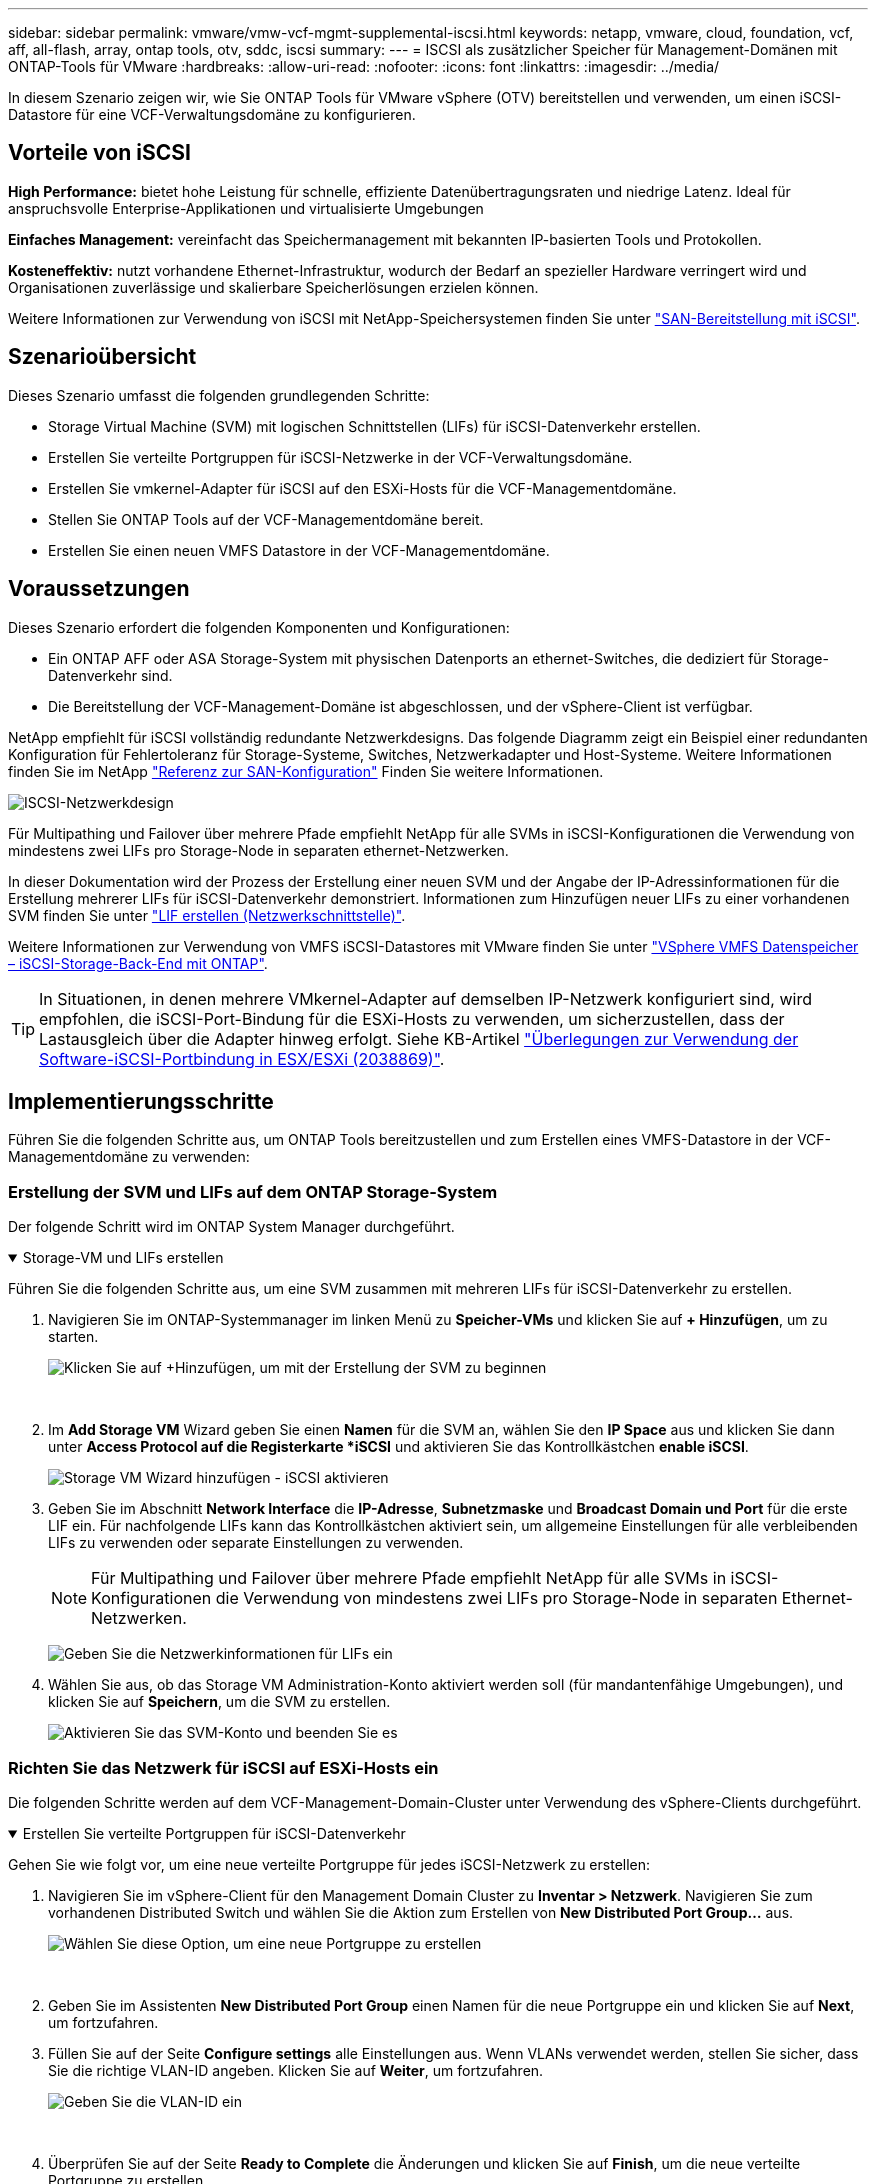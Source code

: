 ---
sidebar: sidebar 
permalink: vmware/vmw-vcf-mgmt-supplemental-iscsi.html 
keywords: netapp, vmware, cloud, foundation, vcf, aff, all-flash, array, ontap tools, otv, sddc, iscsi 
summary:  
---
= ISCSI als zusätzlicher Speicher für Management-Domänen mit ONTAP-Tools für VMware
:hardbreaks:
:allow-uri-read: 
:nofooter: 
:icons: font
:linkattrs: 
:imagesdir: ../media/


[role="lead"]
In diesem Szenario zeigen wir, wie Sie ONTAP Tools für VMware vSphere (OTV) bereitstellen und verwenden, um einen iSCSI-Datastore für eine VCF-Verwaltungsdomäne zu konfigurieren.



== Vorteile von iSCSI

*High Performance:* bietet hohe Leistung für schnelle, effiziente Datenübertragungsraten und niedrige Latenz. Ideal für anspruchsvolle Enterprise-Applikationen und virtualisierte Umgebungen

*Einfaches Management:* vereinfacht das Speichermanagement mit bekannten IP-basierten Tools und Protokollen.

*Kosteneffektiv:* nutzt vorhandene Ethernet-Infrastruktur, wodurch der Bedarf an spezieller Hardware verringert wird und Organisationen zuverlässige und skalierbare Speicherlösungen erzielen können.

Weitere Informationen zur Verwendung von iSCSI mit NetApp-Speichersystemen finden Sie unter https://docs.netapp.com/us-en/ontap/san-admin/san-host-provisioning-concept.html["SAN-Bereitstellung mit iSCSI"].



== Szenarioübersicht

Dieses Szenario umfasst die folgenden grundlegenden Schritte:

* Storage Virtual Machine (SVM) mit logischen Schnittstellen (LIFs) für iSCSI-Datenverkehr erstellen.
* Erstellen Sie verteilte Portgruppen für iSCSI-Netzwerke in der VCF-Verwaltungsdomäne.
* Erstellen Sie vmkernel-Adapter für iSCSI auf den ESXi-Hosts für die VCF-Managementdomäne.
* Stellen Sie ONTAP Tools auf der VCF-Managementdomäne bereit.
* Erstellen Sie einen neuen VMFS Datastore in der VCF-Managementdomäne.




== Voraussetzungen

Dieses Szenario erfordert die folgenden Komponenten und Konfigurationen:

* Ein ONTAP AFF oder ASA Storage-System mit physischen Datenports an ethernet-Switches, die dediziert für Storage-Datenverkehr sind.
* Die Bereitstellung der VCF-Management-Domäne ist abgeschlossen, und der vSphere-Client ist verfügbar.


NetApp empfiehlt für iSCSI vollständig redundante Netzwerkdesigns. Das folgende Diagramm zeigt ein Beispiel einer redundanten Konfiguration für Fehlertoleranz für Storage-Systeme, Switches, Netzwerkadapter und Host-Systeme. Weitere Informationen finden Sie im NetApp link:https://docs.netapp.com/us-en/ontap/san-config/index.html["Referenz zur SAN-Konfiguration"] Finden Sie weitere Informationen.

image:vmware-vcf-asa-image74.png["ISCSI-Netzwerkdesign"] {Nbsp}

Für Multipathing und Failover über mehrere Pfade empfiehlt NetApp für alle SVMs in iSCSI-Konfigurationen die Verwendung von mindestens zwei LIFs pro Storage-Node in separaten ethernet-Netzwerken.

In dieser Dokumentation wird der Prozess der Erstellung einer neuen SVM und der Angabe der IP-Adressinformationen für die Erstellung mehrerer LIFs für iSCSI-Datenverkehr demonstriert. Informationen zum Hinzufügen neuer LIFs zu einer vorhandenen SVM finden Sie unter link:https://docs.netapp.com/us-en/ontap/networking/create_a_lif.html["LIF erstellen (Netzwerkschnittstelle)"].

Weitere Informationen zur Verwendung von VMFS iSCSI-Datastores mit VMware finden Sie unter link:vsphere_ontap_auto_block_iscsi.html["VSphere VMFS Datenspeicher – iSCSI-Storage-Back-End mit ONTAP"].


TIP: In Situationen, in denen mehrere VMkernel-Adapter auf demselben IP-Netzwerk konfiguriert sind, wird empfohlen, die iSCSI-Port-Bindung für die ESXi-Hosts zu verwenden, um sicherzustellen, dass der Lastausgleich über die Adapter hinweg erfolgt. Siehe KB-Artikel link:https://knowledge.broadcom.com/external/article?legacyId=2038869["Überlegungen zur Verwendung der Software-iSCSI-Portbindung in ESX/ESXi (2038869)"].



== Implementierungsschritte

Führen Sie die folgenden Schritte aus, um ONTAP Tools bereitzustellen und zum Erstellen eines VMFS-Datastore in der VCF-Managementdomäne zu verwenden:



=== Erstellung der SVM und LIFs auf dem ONTAP Storage-System

Der folgende Schritt wird im ONTAP System Manager durchgeführt.

.Storage-VM und LIFs erstellen
[%collapsible%open]
====
Führen Sie die folgenden Schritte aus, um eine SVM zusammen mit mehreren LIFs für iSCSI-Datenverkehr zu erstellen.

. Navigieren Sie im ONTAP-Systemmanager im linken Menü zu *Speicher-VMs* und klicken Sie auf *+ Hinzufügen*, um zu starten.
+
image:vmware-vcf-asa-image01.png["Klicken Sie auf +Hinzufügen, um mit der Erstellung der SVM zu beginnen"]

+
{Nbsp}

. Im *Add Storage VM* Wizard geben Sie einen *Namen* für die SVM an, wählen Sie den *IP Space* aus und klicken Sie dann unter *Access Protocol auf die Registerkarte *iSCSI* und aktivieren Sie das Kontrollkästchen *enable iSCSI*.
+
image:vmware-vcf-asa-image02.png["Storage VM Wizard hinzufügen - iSCSI aktivieren"]

. Geben Sie im Abschnitt *Network Interface* die *IP-Adresse*, *Subnetzmaske* und *Broadcast Domain und Port* für die erste LIF ein. Für nachfolgende LIFs kann das Kontrollkästchen aktiviert sein, um allgemeine Einstellungen für alle verbleibenden LIFs zu verwenden oder separate Einstellungen zu verwenden.
+

NOTE: Für Multipathing und Failover über mehrere Pfade empfiehlt NetApp für alle SVMs in iSCSI-Konfigurationen die Verwendung von mindestens zwei LIFs pro Storage-Node in separaten Ethernet-Netzwerken.

+
image:vmware-vcf-asa-image03.png["Geben Sie die Netzwerkinformationen für LIFs ein"]

. Wählen Sie aus, ob das Storage VM Administration-Konto aktiviert werden soll (für mandantenfähige Umgebungen), und klicken Sie auf *Speichern*, um die SVM zu erstellen.
+
image:vmware-vcf-asa-image04.png["Aktivieren Sie das SVM-Konto und beenden Sie es"]



====


=== Richten Sie das Netzwerk für iSCSI auf ESXi-Hosts ein

Die folgenden Schritte werden auf dem VCF-Management-Domain-Cluster unter Verwendung des vSphere-Clients durchgeführt.

.Erstellen Sie verteilte Portgruppen für iSCSI-Datenverkehr
[%collapsible%open]
====
Gehen Sie wie folgt vor, um eine neue verteilte Portgruppe für jedes iSCSI-Netzwerk zu erstellen:

. Navigieren Sie im vSphere-Client für den Management Domain Cluster zu *Inventar > Netzwerk*. Navigieren Sie zum vorhandenen Distributed Switch und wählen Sie die Aktion zum Erstellen von *New Distributed Port Group...* aus.
+
image:vmware-vcf-asa-image05.png["Wählen Sie diese Option, um eine neue Portgruppe zu erstellen"]

+
{Nbsp}

. Geben Sie im Assistenten *New Distributed Port Group* einen Namen für die neue Portgruppe ein und klicken Sie auf *Next*, um fortzufahren.
. Füllen Sie auf der Seite *Configure settings* alle Einstellungen aus. Wenn VLANs verwendet werden, stellen Sie sicher, dass Sie die richtige VLAN-ID angeben. Klicken Sie auf *Weiter*, um fortzufahren.
+
image:vmware-vcf-asa-image06.png["Geben Sie die VLAN-ID ein"]

+
{Nbsp}

. Überprüfen Sie auf der Seite *Ready to Complete* die Änderungen und klicken Sie auf *Finish*, um die neue verteilte Portgruppe zu erstellen.
. Wiederholen Sie diesen Vorgang, um eine verteilte Portgruppe für das zweite verwendete iSCSI-Netzwerk zu erstellen und sicherzustellen, dass Sie die richtige *VLAN-ID* eingegeben haben.
. Nachdem beide Portgruppen erstellt wurden, navigieren Sie zur ersten Portgruppe und wählen Sie die Aktion *Einstellungen bearbeiten...* aus.
+
image:vmware-vcf-asa-image27.png["DPG - Einstellungen bearbeiten"]

+
{Nbsp}

. Navigieren Sie auf der Seite *Distributed Port Group - Edit Settings* im linken Menü zu *Teaming und Failover* und klicken Sie auf *Uplink2*, um es nach unten zu *unused Uplinks* zu verschieben.
+
image:vmware-vcf-asa-image28.png["Setzen Sie Uplink2 auf „nicht verwendet“"]

. Wiederholen Sie diesen Schritt für die zweite iSCSI-Portgruppe. Allerdings bewegt sich dieses Mal *Uplink1* zu *unbenutzten Uplinks*.
+
image:vmware-vcf-asa-image29.png["Bewegen Sie Uplink1 auf unbenutzt"]



====
.Erstellen Sie VMkernel-Adapter auf jedem ESXi-Host
[%collapsible%open]
====
Wiederholen Sie diesen Vorgang auf jedem ESXi-Host in der Managementdomäne.

. Navigieren Sie vom vSphere-Client zu einem der ESXi-Hosts im Inventar der Verwaltungsdomäne. Wählen Sie auf der Registerkarte *Configure* *VMkernel Adapter* und klicken Sie auf *Add Networking...*, um zu starten.
+
image:vmware-vcf-asa-image07.png["Starten Sie den Assistenten zum Hinzufügen von Netzwerken"]

+
{Nbsp}

. Wählen Sie im Fenster *Verbindungstyp auswählen* *VMkernel Netzwerkadapter* und klicken Sie auf *Weiter*, um fortzufahren.
+
image:vmware-vcf-asa-image08.png["Wählen Sie VMkernel Netzwerkadapter"]

+
{Nbsp}

. Wählen Sie auf der Seite *Zielgerät auswählen* eine der zuvor erstellten verteilten Portgruppen für iSCSI aus.
+
image:vmware-vcf-asa-image09.png["Wählen Sie die Zielportgruppe aus"]

+
{Nbsp}

. Behalten Sie auf der Seite *Port Properties* die Standardeinstellungen bei und klicken Sie auf *Weiter*, um fortzufahren.
+
image:vmware-vcf-asa-image10.png["VMkernel-Port-Eigenschaften"]

+
{Nbsp}

. Geben Sie auf der Seite *IPv4 settings* die *IP-Adresse*, *Subnetzmaske* ein, und geben Sie eine neue Gateway-IP-Adresse ein (nur bei Bedarf). Klicken Sie auf *Weiter*, um fortzufahren.
+
image:vmware-vcf-asa-image11.png["VMkernel IPv4-Einstellungen"]

+
{Nbsp}

. Überprüfen Sie Ihre Auswahl auf der Seite *Ready to Complete* und klicken Sie auf *Finish*, um den VMkernel-Adapter zu erstellen.
+
image:vmware-vcf-asa-image12.png["Prüfen Sie die VMkernel-Auswahl"]

+
{Nbsp}

. Wiederholen Sie diesen Vorgang, um einen VMkernel Adapter für das zweite iSCSI-Netzwerk zu erstellen.


====


=== Implementieren und konfigurieren Sie den Speicher mit den ONTAP-Tools

Die folgenden Schritte werden auf dem VCF-Management-Domänencluster unter Verwendung des vSphere-Clients durchgeführt und umfassen die Bereitstellung von OTV, die Erstellung eines VMFS-iSCSI-Datastore und die Migration von Management-VMs auf den neuen Datastore.

.Implementieren Sie ONTAP-Tools für VMware vSphere
[%collapsible%open]
====
ONTAP Tools für VMware vSphere (OTV) werden als VM-Appliance implementiert und verfügen über eine integrierte vCenter-Benutzeroberfläche zum Management von ONTAP Storage.

Füllen Sie die folgenden Schritte aus, um ONTAP Tools für VMware vSphere zu implementieren:

. Rufen Sie das OVA-Image der ONTAP-Tools auf link:https://mysupport.netapp.com/site/products/all/details/otv/downloads-tab["NetApp Support Website"] Und in einen lokalen Ordner herunterladen.
. Melden Sie sich bei der vCenter Appliance für die VCF-Managementdomäne an.
. Klicken Sie in der vCenter-Appliance-Oberfläche mit der rechten Maustaste auf den Management-Cluster und wählen Sie *Deploy OVF Template…* aus
+
image:vmware-vcf-aff-image21.png["OVF-Vorlage bereitstellen..."]

+
{Nbsp}

. Klicken Sie im Assistenten *OVF-Vorlage bereitstellen* auf das Optionsfeld *Lokale Datei* und wählen Sie die im vorherigen Schritt heruntergeladene OVA-Datei für ONTAP-Tools aus.
+
image:vmware-vcf-aff-image22.png["Wählen Sie die OVA-Datei aus"]

+
{Nbsp}

. Wählen Sie für die Schritte 2 bis 5 des Assistenten einen Namen und Ordner für die VM aus, wählen Sie die Rechenressource aus, überprüfen Sie die Details und akzeptieren Sie die Lizenzvereinbarung.
. Wählen Sie für den Speicherort der Konfigurations- und Festplattendateien den vSAN Datastore des VCF Management Domain Clusters aus.
+
image:vmware-vcf-aff-image23.png["Wählen Sie die OVA-Datei aus"]

+
{Nbsp}

. Wählen Sie auf der Seite Netzwerk auswählen das Netzwerk aus, das für den Verwaltungsdatenverkehr verwendet wird.
+
image:vmware-vcf-aff-image24.png["Wählen Sie Netzwerk aus"]

+
{Nbsp}

. Geben Sie auf der Seite Vorlage anpassen alle erforderlichen Informationen ein:
+
** Passwort für administrativen Zugriff auf OTV.
** NTP-Server-IP-Adresse.
** Passwort für das OTV-Wartungskonto.
** OTV Derby DB-Kennwort.
** Aktivieren Sie nicht das Kontrollkästchen, um VMware Cloud Foundation (VCF)* zu aktivieren. Der VCF-Modus ist für die Bereitstellung von zusätzlichem Speicher nicht erforderlich.
** FQDN oder IP-Adresse der vCenter-Appliance und Anmeldeinformationen für vCenter angeben.
** Geben Sie die erforderlichen Felder für Netzwerkeigenschaften an.
+
Klicken Sie auf *Weiter*, um fortzufahren.

+
image:vmware-vcf-aff-image25.png["OTV-Vorlage anpassen 1"]

+
image:vmware-vcf-asa-image13.png["OTV-Vorlage anpassen 2"]

+
{Nbsp}



. Überprüfen Sie alle Informationen auf der Seite bereit zur Fertigstellung, und klicken Sie auf Fertig stellen, um mit der Bereitstellung der OTV-Appliance zu beginnen.


====
.Konfigurieren Sie einen VMFS-iSCSI-Datastore in der Management-Domain mit OTV
[%collapsible%open]
====
Führen Sie die folgenden Schritte aus, um einen VMFS-iSCSI-Datastore als zusätzlichen Speicher in der Management-Domäne zu konfigurieren:

. Navigieren Sie im vSphere-Client zum Hauptmenü und wählen Sie *NetApp ONTAP-Tools*.
+
image:vmware-vcf-asa-image14.png["Navigieren Sie zu ONTAP-Tools"]

. Klicken Sie in *ONTAP-Tools* auf der Seite erste Schritte (oder von *Speichersystemen*) auf *Hinzufügen*, um ein neues Speichersystem hinzuzufügen.
+
image:vmware-vcf-asa-image15.png["Hinzufügen des Storage-Systems"]

+
{Nbsp}

. Geben Sie die IP-Adresse und Anmeldeinformationen des ONTAP-Speichersystems ein und klicken Sie auf *Hinzufügen*.
+
image:vmware-vcf-asa-image16.png["IP und Zugangsdaten für das ONTAP-System bereitstellen"]

+
{Nbsp}

. Klicken Sie auf *Yes*, um das Clusterzertifikat zu autorisieren und das Speichersystem hinzuzufügen.
+
image:vmware-vcf-asa-image17.png["Cluster-Zertifikat autorisieren"]



====
.Migration von Management-VM&#8217;s auf iSCSI-Datenspeicher
[%collapsible%open]
====
In Fällen, in denen es bevorzugt wird, ONTAP Storage zum Schutz der VCF Management-VM zu verwenden, kann vMotion zur Migration der VMs zum neu erstellten iSCSI-Datenspeicher verwendet werden.

Führen Sie die folgenden Schritte aus, um die VCF-Management-VMs auf den iSCSI-Datenspeicher zu migrieren.

. Navigieren Sie vom vSphere Client zum Management Domain Cluster und klicken Sie auf die Registerkarte *VMs*.
. Wählen Sie die VMs aus, die zum iSCSI-Datenspeicher migriert werden sollen, klicken Sie mit der rechten Maustaste und wählen Sie *Migrate..* aus.
+
image:vmware-vcf-asa-image18.png["Wählen Sie die zu migrierenden VMs aus"]

+
{Nbsp}

. Wählen Sie im Assistenten *Virtual Machines - Migrate* als Migrationstyp *nur Speicher ändern* aus und klicken Sie auf *Weiter*, um fortzufahren.
+
image:vmware-vcf-asa-image19.png["Wählen Sie den Migrationstyp aus"]

+
{Nbsp}

. Wählen Sie auf der Seite *Select Storage* den iSCSI-Datastore aus und wählen Sie *Next*, um fortzufahren.
+
image:vmware-vcf-asa-image20.png["Wählen Sie den Ziel-Datastore aus"]

+
{Nbsp}

. Überprüfen Sie die Auswahl und klicken Sie auf *Fertig stellen*, um die Migration zu starten.
. Der Status der Verlagerung kann im Bereich *Letzte Aufgaben* angezeigt werden.
+
image:vmware-vcf-asa-image21.png["Bereich „Letzte Aufgaben“ des vSphere-Clients"]



====


== Weitere Informationen

Informationen zum Konfigurieren von ONTAP-Speichersystemen finden Sie im link:https://docs.netapp.com/us-en/ontap["ONTAP 9-Dokumentation"] Zentrieren.

Informationen zum Konfigurieren von VCF finden Sie unter link:https://techdocs.broadcom.com/us/en/vmware-cis/vcf.html["Dokumentation zu VMware Cloud Foundation"].



== Video-Demo für diese Lösung

.ISCSI-Datenspeicher als ergänzender Speicher für VCF-Management-Domänen
video::1d0e1af1-40ae-483a-be6f-b156015507cc[panopto,width=360]